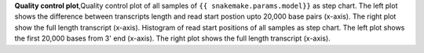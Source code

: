 **Quality control plot**,Quality control plot of all samples of ``{{ snakemake.params.model}}`` as step chart. The left plot shows the difference between transcripts length and read start postion upto 20,000 base pairs (x-axis).
The right plot show the full length transcript (x-axis).
Histogram of read start positions of all samples as step chart. The left plot shows the first 20,000 bases from 3' end (x-axis).
The right plot shows the full length transcript (x-axis).